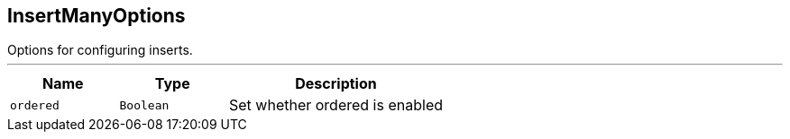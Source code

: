 == InsertManyOptions

++++
 Options for configuring inserts.
++++
'''

[cols=">25%,^25%,50%"]
[frame="topbot"]
|===
^|Name | Type ^| Description

|[[ordered]]`ordered`
|`Boolean`
|+++
Set whether ordered is enabled+++
|===
